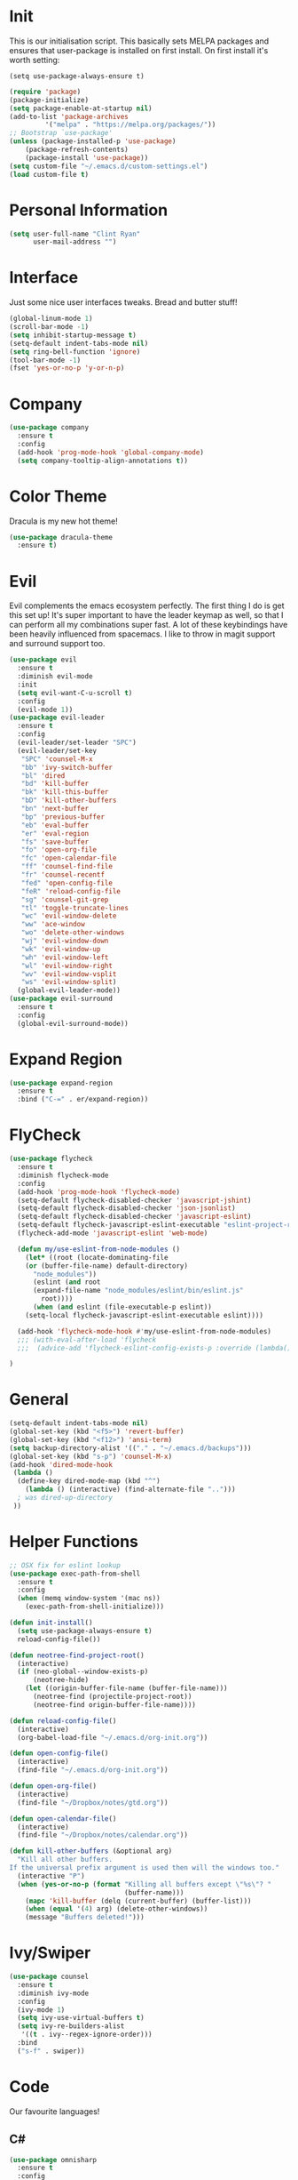 * Init
This is our initialisation script. This basically sets MELPA packages and ensures that user-package is installed
on first install. On first install it's worth setting:
#+BEGIN_SRC
(setq use-package-always-ensure t)
#+END_SRC

#+BEGIN_SRC emacs-lisp
(require 'package)
(package-initialize)
(setq package-enable-at-startup nil)
(add-to-list 'package-archives
	     '("melpa" . "https://melpa.org/packages/"))
;; Bootstrap `use-package'
(unless (package-installed-p 'use-package)
	(package-refresh-contents)
	(package-install 'use-package))
(setq custom-file "~/.emacs.d/custom-settings.el")
(load custom-file t)
#+END_SRC
* Personal Information
#+BEGIN_SRC emacs-lisp
(setq user-full-name "Clint Ryan"
      user-mail-address "")
#+END_SRC
* Interface
Just some nice user interfaces tweaks. Bread and butter stuff!
#+BEGIN_SRC emacs-lisp
(global-linum-mode 1)
(scroll-bar-mode -1)
(setq inhibit-startup-message t)
(setq-default indent-tabs-mode nil)
(setq ring-bell-function 'ignore)
(tool-bar-mode -1)
(fset 'yes-or-no-p 'y-or-n-p)
#+END_SRC
* Company
#+BEGIN_SRC emacs-lisp
(use-package company
  :ensure t
  :config 
  (add-hook 'prog-mode-hook 'global-company-mode)
  (setq company-tooltip-align-annotations t))
#+END_SRC
* Color Theme
Dracula is my new hot theme!
#+BEGIN_SRC emacs-lisp
(use-package dracula-theme
  :ensure t)
#+END_SRC
* Evil
Evil complements the emacs ecosystem perfectly. The first thing I do is get this set up!
It's super important to have the leader keymap as well, so that I can perform all my combinations super fast.
A lot of these keybindings have been heavily influenced from spacemacs.
I like to throw in magit support and surround support too.
#+BEGIN_SRC emacs-lisp
(use-package evil
  :ensure t
  :diminish evil-mode
  :init 
  (setq evil-want-C-u-scroll t)
  :config
  (evil-mode 1))
(use-package evil-leader
  :ensure t
  :config
  (evil-leader/set-leader "SPC")
  (evil-leader/set-key
   "SPC" 'counsel-M-x
   "bb" 'ivy-switch-buffer
   "bl" 'dired
   "bd" 'kill-buffer
   "bk" 'kill-this-buffer
   "bD" 'kill-other-buffers
   "bn" 'next-buffer
   "bp" 'previous-buffer
   "eb" 'eval-buffer
   "er" 'eval-region
   "fs" 'save-buffer
   "fo" 'open-org-file
   "fc" 'open-calendar-file
   "ff" 'counsel-find-file
   "fr" 'counsel-recentf
   "fed" 'open-config-file
   "feR" 'reload-config-file
   "sg" 'counsel-git-grep
   "tl" 'toggle-truncate-lines
   "wc" 'evil-window-delete
   "ww" 'ace-window
   "wo" 'delete-other-windows
   "wj" 'evil-window-down
   "wk" 'evil-window-up
   "wh" 'evil-window-left
   "wl" 'evil-window-right
   "wv" 'evil-window-vsplit
   "ws" 'evil-window-split)
  (global-evil-leader-mode))
(use-package evil-surround
  :ensure t
  :config
  (global-evil-surround-mode))
#+END_SRC
* Expand Region
#+BEGIN_SRC emacs-lisp
(use-package expand-region
  :ensure t
  :bind ("C-=" . er/expand-region))
#+END_SRC
* FlyCheck
#+BEGIN_SRC emacs-lisp
(use-package flycheck
  :ensure t
  :diminish flycheck-mode
  :config
  (add-hook 'prog-mode-hook 'flycheck-mode)
  (setq-default flycheck-disabled-checker 'javascript-jshint)
  (setq-default flycheck-disabled-checker 'json-jsonlist)
  (setq-default flycheck-disabled-checker 'javascript-eslint)
  (setq-default flycheck-javascript-eslint-executable "eslint-project-relative")
  (flycheck-add-mode 'javascript-eslint 'web-mode)

  (defun my/use-eslint-from-node-modules ()
    (let* ((root (locate-dominating-file
    (or (buffer-file-name) default-directory)
      "node_modules"))
      (eslint (and root
      (expand-file-name "node_modules/eslint/bin/eslint.js"
        root))))
      (when (and eslint (file-executable-p eslint))
    (setq-local flycheck-javascript-eslint-executable eslint))))

  (add-hook 'flycheck-mode-hook #'my/use-eslint-from-node-modules)
  ;;; (with-eval-after-load 'flycheck
  ;;;  (advice-add 'flycheck-eslint-config-exists-p :override (lambda() t))) 

)
#+END_SRC
* General 
#+BEGIN_SRC emacs-lisp
(setq-default indent-tabs-mode nil)
(global-set-key (kbd "<f5>") 'revert-buffer)
(global-set-key (kbd "<f12>") 'ansi-term)
(setq backup-directory-alist '(("." . "~/.emacs.d/backups")))
(global-set-key (kbd "s-p") 'counsel-M-x)
(add-hook 'dired-mode-hook
 (lambda ()
  (define-key dired-mode-map (kbd "^")
    (lambda () (interactive) (find-alternate-file "..")))
  ; was dired-up-directory
 ))
#+END_SRC
* Helper Functions
#+BEGIN_SRC emacs-lisp
;; OSX fix for eslint lookup
(use-package exec-path-from-shell
  :ensure t
  :config
  (when (memq window-system '(mac ns))
    (exec-path-from-shell-initialize)))

(defun init-install()
  (setq use-package-always-ensure t)
  reload-config-file())

(defun neotree-find-project-root()
  (interactive)
  (if (neo-global--window-exists-p)
      (neotree-hide)
    (let ((origin-buffer-file-name (buffer-file-name)))
      (neotree-find (projectile-project-root))
      (neotree-find origin-buffer-file-name))))

(defun reload-config-file()
  (interactive)
  (org-babel-load-file "~/.emacs.d/org-init.org"))

(defun open-config-file()
  (interactive)
  (find-file "~/.emacs.d/org-init.org"))

(defun open-org-file()
  (interactive)
  (find-file "~/Dropbox/notes/gtd.org"))

(defun open-calendar-file()
  (interactive)
  (find-file "~/Dropbox/notes/calendar.org"))

(defun kill-other-buffers (&optional arg)
  "Kill all other buffers.
If the universal prefix argument is used then will the windows too."
  (interactive "P")
  (when (yes-or-no-p (format "Killing all buffers except \"%s\"? "
                             (buffer-name)))
    (mapc 'kill-buffer (delq (current-buffer) (buffer-list)))
    (when (equal '(4) arg) (delete-other-windows))
    (message "Buffers deleted!")))

#+END_SRC
  
* Ivy/Swiper
#+BEGIN_SRC emacs-lisp
(use-package counsel
  :ensure t
  :diminish ivy-mode
  :config
  (ivy-mode 1)
  (setq ivy-use-virtual-buffers t)
  (setq ivy-re-builders-alist
   '((t . ivy--regex-ignore-order)))
  :bind
  ("s-f" . swiper))
#+END_SRC
* Code
Our favourite languages!
** C#
#+BEGIN_SRC emacs-lisp
(use-package omnisharp
  :ensure t
  :config
  (add-hook 'csharp-mode-hook 'omnisharp-mode))
#+END_SRC 
** Javascript
Everybody uses JSON now, this make things look very pretty
#+BEGIN_SRC emacs-lisp
(use-package json-mode
  :ensure t)
#+END_SRC

NPM mode lets us run our npm scripts directly from emacs
#+BEGIN_SRC emacs-lisp
(use-package npm-mode
  :ensure t)
;; (use-package js2-mode
;;  :ensure t
;;  :diminish js2-mode
;;  :config
;;  (setq js2-basic-offset 2)
;;  (add-to-list 'auto-mode-alist '("\\.js\\'" . js2-mode))
;;  (evil-leader/set-key-for-mode 'js2-mode
;;    "mf" 'tide-jump-to-definition
;;    "mb" 'tide-jump-back)
;;)
#+END_SRC
RJSX mode inherits js2-mode and supports jsx well. In my experience it's better than js2-jsx-mode, so I use it instead.
We set basic offsets and also unmap vim C-d in insert mode, so that we can use the nice tag completion
We also integrate with Tide here, so that we can jump back and forth across definitions
#+BEGIN_SRC emacs-lisp
(use-package rjsx-mode
  :ensure t
  :config
  (evil-leader/set-key-for-mode 'rjsx-mode
    "mf" 'tide-jump-to-definition
    "mb" 'tide-jump-back)
  (setq js2-basic-offset 2)
  (define-key evil-insert-state-map (kbd "C-d") nil)
  (add-to-list 'auto-mode-alist '("\\.js\\'" . rjsx-mode))
)
#+END_SRC
Bread and butter web-mode. Highlighting for all things html/css
#+BEGIN_SRC emacs-lisp
(use-package web-mode
  :ensure t
  :config
  (defun my-web-mode-hook ()
    "Hooks for Web mode. Adjust indents"
    (setq web-mode-markup-indent-offset 2)
    (setq web-mode-attr-indent-offset 2)
    (setq web-mode-css-indent-offset 2)
    (setq web-mode-code-indent-offset 2)
    (setq css-indent-offset 2))
  (add-hook 'web-mode-hook  'my-web-mode-hook))
#+END_SRC
Tide mode utilises Microsoft's excellent typescript tooling. Tide mode provides excellent code completion, formatting and syntax checking.
#+BEGIN_SRC emacs-lisp
(use-package tide
  :ensure t
  :config
  (defun setup-tide-mode ()
    (interactive)
    (tide-setup)
    (flycheck-mode +1)
    (setq flycheck-check-syntax-automatically '(save mode-enabled))
    (eldoc-mode +1)
    (tide-hl-identifier-mode +1)
    (tide-setup)
    (tide-hl-identifier-mode +1)
   )
  (add-hook 'js2-mode-hook  #'setup-tide-mode)
)
#+END_SRC
** Rust
 #+BEGIN_SRC emacs-lisp
 (use-package rust-mode
   :ensure t
   :mode ("\\.rs\\'" . rust-mode))
 #+END_SRC
 Let flycheck hook into rust tooling
 #+BEGIN_SRC emacs-lisp
 (use-package flycheck-rust
   :ensure t
   :config
   (add-hook 'flycheck-mode-hook #'flycheck-rust-setup))
 #+END_SRC
 Autocompletion for rust. I love how new languages provide tooling like this that are editor agnostic.
 #+BEGIN_SRC emacs-lisp
 (use-package racer
   :ensure t
   :config
   (evil-define-key 'insert rust-mode-map
     (kbd "TAB") 'company-indent-or-complete-common)
   (add-hook 'rust-mode-hook #'racer-mode)
   (add-hook 'racer-mode-hook #'eldoc-mode))
 #+END_SRC
 Cargo lets us build, test and run our rust applications from within emacs. Super useful when developing
 #+BEGIN_SRC emacs-lisp
  (use-package cargo
    :ensure t
    :config
    (add-hook 'rust-mode-hook 'cargo-minor-mode)
    (evil-leader/set-key-for-mode 'rust-mode
      "mb" 'cargo-process-build
      "mr" 'cargo-process-run
      "mt" 'cargo-process-test))
 #+END_SRC
** CSS
#+BEGIN_SRC emacs-lisp
(setq css-indent-offset 2)
#+END_SRC
** Yaml
Let's get all our yamls in order
#+BEGIN_SRC emacs-lisp
(use-package yaml-mode
  :ensure t
  :mode ("\\.yml\\'" . yaml-mode)
)
#+END_SRC
* Magit
Magit is quite magical. I'm a huge fan of shelling out to command line when possible, but magit is a lot more intuitive, helpful and efficient.
Combined with evil-magit and this is my favourite way of doing version control.
#+BEGIN_SRC emacs-lisp
(use-package magit
  :ensure t
  :commands magit-status
  :init
  (use-package evil-magit
    :ensure t)
  (evil-leader/set-key
   "gs" 'magit-status))
#+END_SRC
* Markdown
I try to use org files where possible, but markdown is super useful sometimes for projects. You can install live export tools as well, but I tend not to.
#+BEGIN_SRC EMACS-LISP
(use-package markdown-mode
  :ensure t
  :commands (markdown-mode))
#+END_SRC 
* NeoTree
We need an evil tree! Coupled with some major mode evil bindings and we're in action
#+BEGIN_SRC emacs-lisp
(use-package neotree
  :ensure t
  :config
  (evil-define-key 'normal neotree-mode-map 
    (kbd "TAB") 'neotree-enter
    "H" 'neotree-hidden-file-toggle
    "q" 'neotree-hide
    (kbd "RET") 'neotree-enter)

  (evil-leader/set-key-for-mode 'neotree-mode 
    "mo" 'neotree-open-file-in-system-application
    "md" 'neotree-delete-node
    "mr" 'neotree-rename-node
    "mc" 'neotree-create-node)

  (setq neo-theme 'nerd)
  (setq neo-window-fixed-size nil)
  (setq neo-smart-open t))
  (setq neo-window-width 40)
  (setq neo-default-system-application "open")
#+END_SRC
* Org
Org mode is an extremely productive way of organising your text files. I have org mode setup in basically a few files:
 - GTD.org
 - Calendar.org
   
We use org-capture to easily capture events, ideas and todo items without context switching from what I'm doing.
I also use gcal.el to organise and synchronise with my google calendar. I generally will create an event in google calendar, or from within emacs (and sync).
Then I'll create a link from my ~calendar.org~ file to my ~gtd.org~ file with a TODO item against it and the schedule.

A better way might be to just use org-agenda and use the calendar file as well, but I'll probably experiment with it a little before doing that. 

#+BEGIN_SRC emacs-lisp
(require 'org-agenda)
(define-key org-agenda-mode-map "c" 'org-agenda-columns)
(setq org-directory "~/Dropbox/notes")
(setq org-default-notes-file (concat org-directory "/gtd.org"))
(define-key global-map "\C-cc" 'org-capture)
(setq org-global-properties '(("Effort_ALL". "0 0:10 0:20 0:30 1:00 2:00 3:00 4:00 6:00 8:00")))
(setq org-columns-default-format '"%25ITEM %10Effort(Est){+} %TODO %TAGS")
(org-agenda-files '"~/Dropbox/notes/gtd.org")
(setq org-tag-alist '((:startgroup . nil)
                      (:endgroup . nil)
                      ("WORK" . ?w) ("HOME" . ?h) ("COMPUTER" . ?l) ("GOALS" . ?g) ("READING" . ?r) ("PROJECT" . ?p)))
(setq org-agenda-custom-commands
      '(("g" . "GTD contexts")
        ("gw" "Work" tags-todo "WORK")
        ("gc" "Computer" tags-todo "COMPUTER")
        ("gg" "Goals" tags-todo "GOALS")
        ("gh" "Home" tags-todo "HOME")
        ("gt" "Tasks" tags-todo "TASKS")
        ("G" "GTD Block Agenda"
         ((tags-todo "WORK")
          (tags-todo "COMPUTER")
          (tags-todo "GOALS")
          (tags-todo "TASKS"))
         nil                      ;; i.e., no local settings
         )))
(evil-leader/set-key
    "oc" 'org-capture
    "oa" 'org-agenda
    "os" 'org-schedule)

(evil-leader/set-key-for-mode 'org-mode
    "mt" 'org-set-tags-command
    "md" 'org-deadline
    "me" 'org-set-effort
    "mn" 'org-narrow-to-subtree
    "mr" 'org-refile
    "mss" 'org-store-link
    "msp" 'org-insert-last-stored-link
    "mw" 'widen)

(evil-define-key 'normal org-mode-map
  ">" 'org-shiftmetaright
  "<" 'org-shiftmetaleft
  "c" 'org-toggle-checkbox
  "t" 'org-todo
  "gs" 'org-goto)

(evil-leader/set-key-for-mode 'org-capture-mode 
  "c" 'org-capture-finalize
  "k" 'org-capture-kill)

(setq org-capture-templates
      '(("t" "Todo" entry (file+headline "~/Dropbox/notes/gtd.org" "Inbox")
             "* TODO %?\n%T" :prepend T)
        ("e" "Event" entry (file "~/Dropbox/notes/calendar.org")
             "* %?\n%T" :prepend T)
        ("i" "Ideas" entry (file+headline "~/Dropbox/notes/gtd.org" "Ideas")
             "* %?\n%T" :prepend T)
        ("g" "Goals" entry (file+headline "~/Dropbox/notes/gtd.org" "Goals")
             "* %?\n%T" :prepend T)
        ("j" "Journal" entry (file+datetree "~/Dropbox/notes/journal.org")
             "* %?\nEntered on %U\n  %i\n  %a")))
#+END_SRC
Just give me nice bullet points!
#+BEGIN_SRC emacs-lisp
(use-package org-bullets
  :ensure t
  :config
  (add-hook 'org-mode-hook (lambda () (org-bullets-mode 1))))
#+END_SRC

Create speed commands for editing org files
#+BEGIN_SRC emacs-lisp
(setq org-use-speed-commands t)
#+END_SRC

Setup google calendar sync. I keep a secrets file in my Dropbox that I load here as well. Secrets file contains a few variables for secrets and client tokens
#+BEGIN_SRC emacs-lisp
(use-package org-gcal
  :ensure t
  :config 
  (load-file "~/Dropbox/Keys/gcal.el")
  (setq org-gcal-client-id my/google-secrets-client
      org-gcal-client-secret my/google-secrets-secret
      org-gcal-file-alist '(("clint.ryan3@gmail.com" .  "~/Dropbox/notes/calendar.org")))
)
#+END_SRC
* Projectile
Projectile is awesome for searching and handling projects.
I ignore ~node_modules~ naturally and also have some evil bindings for easily accessing projects using leader keys
#+BEGIN_SRC emacs-lisp
(use-package projectile
  :ensure t
  :diminish projectile-mode
  :commands (projectile-find-file projectile-switch-project)
  :init
  (evil-leader/set-key
    "pf" 'projectile-find-file
    "pp" 'projectile-switch-project
    "pb" 'projectile-switch-buffer
    "ft" 'neotree-toggle
    "pt" 'neotree-find-project-root)
  :config
  (setq projectile-completion-system 'ivy)
  (add-to-list 'projectile-globally-ignored-directories "node_modules")
  (projectile-global-mode))
#+END_SRC
* Smart Parenthesis
Hightlight parens smartly :P
#+BEGIN_SRC emacs-lisp
(use-package smartparens
  :ensure t)
#+END_SRC
* Snippets
YaSnippet allows us to insert snippets easily. We disable the <TAB> completion because we use that for other things, but we can insert snippets still using leader bindings.

#+BEGIN_SRC emacs-lisp
(use-package yasnippet
  :ensure t
  :diminish yas-minor-mode
  :config
  (define-key yas-minor-mode-map (kbd "<tab>") nil)
  (define-key yas-minor-mode-map (kbd "TAB") nil)
  (evil-leader/set-key
   "is" 'yas-insert-snippet
   "in" 'yas-new-snippet)
  (yas-global-mode 1))
#+END_SRC
* Which Key
Awesome package for key discovery!
#+BEGIN_SRC emacs-lisp
(use-package which-key
  :ensure t
  :config
  (which-key-mode))
#+END_SRC
